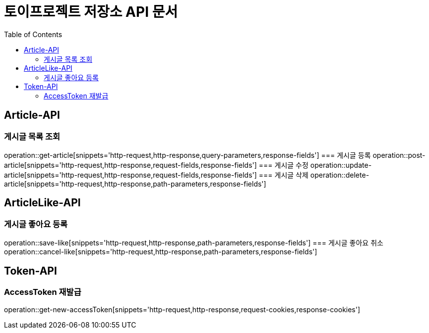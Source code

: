 = 토이프로젝트 저장소 API 문서
:doctype: book
:icons: font
:source-highlighter: highlightjs
:toc: left
:toclevels: 2
:seclinks:


== Article-API
=== 게시글 목록 조회
operation::get-article[snippets='http-request,http-response,query-parameters,response-fields']
=== 게시글 등록
operation::post-article[snippets='http-request,http-response,request-fields,response-fields']
=== 게시글 수정
operation::update-article[snippets='http-request,http-response,request-fields,response-fields']
=== 게시글 삭제
operation::delete-article[snippets='http-request,http-response,path-parameters,response-fields']

== ArticleLike-API
=== 게시글 좋아요 등록
operation::save-like[snippets='http-request,http-response,path-parameters,response-fields']
=== 게시글 좋아요 취소
operation::cancel-like[snippets='http-request,http-response,path-parameters,response-fields']

== Token-API
=== AccessToken 재발급
operation::get-new-accessToken[snippets='http-request,http-response,request-cookies,response-cookies']